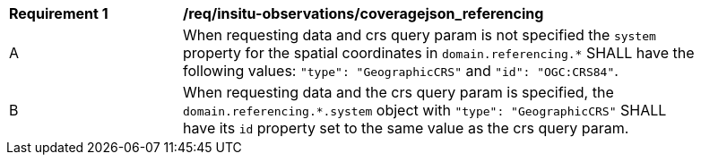 [[req_insitu-observations_coveragejson_referencing]]
[width="90%",cols="2,6a"]
|===
^|*Requirement {counter:req-id}* |*/req/insitu-observations/coveragejson_referencing*
^|A |When requesting data and crs query param is not specified the `system` property for the spatial coordinates in `domain.referencing.*` SHALL have the following values: `"type": "GeographicCRS"` and `"id": "OGC:CRS84"`.
^|B |When requesting data and the crs query param is specified, the `domain.referencing.*.system` object with `"type": "GeographicCRS"` SHALL have its `id` property set to the same value as the crs query param.
|===
